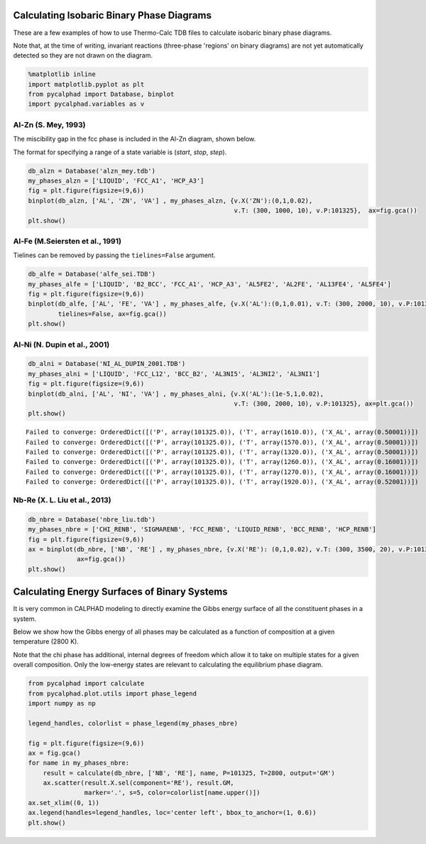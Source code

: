 
Calculating Isobaric Binary Phase Diagrams
==========================================

These are a few examples of how to use Thermo-Calc TDB files to
calculate isobaric binary phase diagrams.

Note that, at the time of writing, invariant reactions (three-phase
'regions' on binary diagrams) are not yet automatically detected so they
are not drawn on the diagram.

.. code:: ipython3

    %matplotlib inline
    import matplotlib.pyplot as plt
    from pycalphad import Database, binplot
    import pycalphad.variables as v

Al-Zn (S. Mey, 1993)
--------------------

The miscibility gap in the fcc phase is included in the Al-Zn diagram,
shown below.

The format for specifying a range of a state variable is (*start*,
*stop*, *step*).

.. code:: ipython3

    db_alzn = Database('alzn_mey.tdb')
    my_phases_alzn = ['LIQUID', 'FCC_A1', 'HCP_A3']
    fig = plt.figure(figsize=(9,6))
    binplot(db_alzn, ['AL', 'ZN', 'VA'] , my_phases_alzn, {v.X('ZN'):(0,1,0.02),
                                                           v.T: (300, 1000, 10), v.P:101325},  ax=fig.gca())
    plt.show()



.. image:: BinaryExamples_files/BinaryExamples_5_0.png


Al-Fe (M.Seiersten et al., 1991)
--------------------------------

Tielines can be removed by passing the ``tielines=False`` argument.

.. code:: ipython3

    db_alfe = Database('alfe_sei.TDB')
    my_phases_alfe = ['LIQUID', 'B2_BCC', 'FCC_A1', 'HCP_A3', 'AL5FE2', 'AL2FE', 'AL13FE4', 'AL5FE4']
    fig = plt.figure(figsize=(9,6))
    binplot(db_alfe, ['AL', 'FE', 'VA'] , my_phases_alfe, {v.X('AL'):(0,1,0.01), v.T: (300, 2000, 10), v.P:101325}, 
            tielines=False, ax=fig.gca())
    plt.show()



.. image:: BinaryExamples_files/BinaryExamples_7_0.png


Al-Ni (N. Dupin et al., 2001)
-----------------------------

.. code:: ipython3

    db_alni = Database('NI_AL_DUPIN_2001.TDB')
    my_phases_alni = ['LIQUID', 'FCC_L12', 'BCC_B2', 'AL3NI5', 'AL3NI2', 'AL3NI1']
    fig = plt.figure(figsize=(9,6))
    binplot(db_alni, ['AL', 'NI', 'VA'] , my_phases_alni, {v.X('AL'):(1e-5,1,0.02),
                                                           v.T: (300, 2000, 10), v.P:101325}, ax=plt.gca())
    plt.show()


.. parsed-literal::

    Failed to converge: OrderedDict([('P', array(101325.0)), ('T', array(1610.0)), ('X_AL', array(0.50001))])
    Failed to converge: OrderedDict([('P', array(101325.0)), ('T', array(1570.0)), ('X_AL', array(0.50001))])
    Failed to converge: OrderedDict([('P', array(101325.0)), ('T', array(1320.0)), ('X_AL', array(0.50001))])
    Failed to converge: OrderedDict([('P', array(101325.0)), ('T', array(1260.0)), ('X_AL', array(0.16001))])
    Failed to converge: OrderedDict([('P', array(101325.0)), ('T', array(1270.0)), ('X_AL', array(0.16001))])
    Failed to converge: OrderedDict([('P', array(101325.0)), ('T', array(1920.0)), ('X_AL', array(0.52001))])



.. image:: BinaryExamples_files/BinaryExamples_9_1.png


Nb-Re (X. L. Liu et al., 2013)
------------------------------

.. code:: ipython3

    db_nbre = Database('nbre_liu.tdb')
    my_phases_nbre = ['CHI_RENB', 'SIGMARENB', 'FCC_RENB', 'LIQUID_RENB', 'BCC_RENB', 'HCP_RENB']
    fig = plt.figure(figsize=(9,6))
    ax = binplot(db_nbre, ['NB', 'RE'] , my_phases_nbre, {v.X('RE'): (0,1,0.02), v.T: (300, 3500, 20), v.P:101325},
                 ax=fig.gca())
    plt.show()



.. image:: BinaryExamples_files/BinaryExamples_11_0.png


Calculating Energy Surfaces of Binary Systems
=============================================

It is very common in CALPHAD modeling to directly examine the Gibbs
energy surface of all the constituent phases in a system.

Below we show how the Gibbs energy of all phases may be calculated as a
function of composition at a given temperature (2800 K).

Note that the chi phase has additional, internal degrees of freedom
which allow it to take on multiple states for a given overall
composition. Only the low-energy states are relevant to calculating the
equilibrium phase diagram.

.. code:: ipython3

    from pycalphad import calculate
    from pycalphad.plot.utils import phase_legend
    import numpy as np
    
    legend_handles, colorlist = phase_legend(my_phases_nbre)
    
    fig = plt.figure(figsize=(9,6))
    ax = fig.gca()
    for name in my_phases_nbre:
        result = calculate(db_nbre, ['NB', 'RE'], name, P=101325, T=2800, output='GM')
        ax.scatter(result.X.sel(component='RE'), result.GM,
                   marker='.', s=5, color=colorlist[name.upper()])
    ax.set_xlim((0, 1))
    ax.legend(handles=legend_handles, loc='center left', bbox_to_anchor=(1, 0.6))
    plt.show()



.. image:: BinaryExamples_files/BinaryExamples_14_0.png


